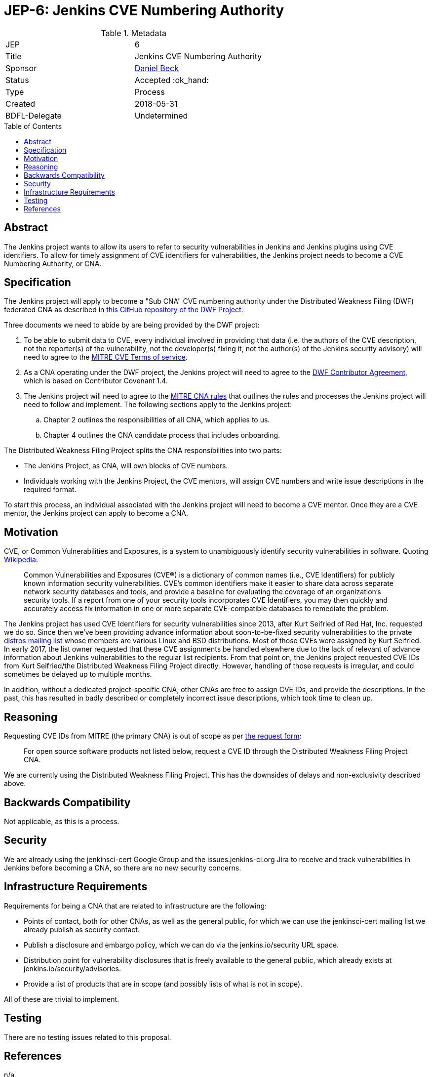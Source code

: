 = JEP-6: Jenkins CVE Numbering Authority
:toc: preamble
:toclevels: 3
ifdef::env-github[]
:tip-caption: :bulb:
:note-caption: :information_source:
:important-caption: :heavy_exclamation_mark:
:caution-caption: :fire:
:warning-caption: :warning:
endif::[]

.**JEP Template**

.Metadata
[cols="2"]
|===
| JEP
| 6

| Title
| Jenkins CVE Numbering Authority

| Sponsor
| link:https://github.com/daniel-beck/[Daniel Beck]

| Status
| Accepted :ok_hand:
//| Deferred :hourglass:
//| Accepted :ok_hand:
//| Rejected :no_entry:
//| Withdrawn :hand:
//| Final :lock:
//| Replaced :dagger:
//| Active :smile:

| Type
| Process

| Created
| 2018-05-31
//
//
// Uncomment if there is an associated placeholder JIRA issue.
//| JIRA
//| :bulb: https://issues.jenkins-ci.org/browse/JENKINS-nnnnn[JENKINS-nnnnn] :bulb:
//
//
// Uncomment if there will be a BDFL delegate for this JEP.
| BDFL-Delegate
| Undetermined
//
//
// Uncomment if discussion will occur in forum other than jenkinsci-dev@ mailing list.
//| Discussions-To
//| :bulb: Link to where discussion and final status announcement will occur :bulb:
//
//
// Uncomment if this JEP depends on one or more other JEPs.
//| Requires
//| :bulb: JEP-NUMBER, JEP-NUMBER... :bulb:
//
//
// Uncomment and fill if this JEP is rendered obsolete by a later JEP
//| Superseded-By
//| :bulb: JEP-NUMBER :bulb:
//
//
// Uncomment when this JEP status is set to Accepted, Rejected or Withdrawn.
//| Resolution
//| :bulb: Link to relevant post in the jenkinsci-dev@ mailing list archives :bulb:

|===


== Abstract

The Jenkins project wants to allow its users to refer to security vulnerabilities in Jenkins and Jenkins plugins using CVE identifiers.
To allow for timely assignment of CVE identifiers for vulnerabilities, the Jenkins project needs to become a CVE Numbering Authority, or CNA.

== Specification

The Jenkins project will apply to become a "Sub CNA" CVE numbering authority under the Distributed Weakness Filing (DWF) federated CNA as described in
link:https://github.com/distributedweaknessfiling/DWF-Documentation#becoming-an-open-source-cna-cve-numbering-authority[this GitHub repository of the DWF Project].

Three documents we need to abide by are being provided by the DWF project:

. To be able to submit data to CVE, every individual involved in providing that data (i.e. the authors of the CVE description, not the reporter(s) of the vulnerability, not the developer(s) fixing it, not the author(s) of the Jenkins security advisory) will need to agree to the https://cve.mitre.org/about/termsofuse.html[MITRE CVE Terms of service].
. As a CNA operating under the DWF project, the Jenkins project will need to agree to the http://contributor-covenant.org/version/1/4/[DWF Contributor Agreement], which is based on Contributor Covenant 1.4.
. The Jenkins project will need to agree to the http://cve.mitre.org/cve/cna/rules.html[MITRE CNA rules] that outlines the rules and processes the Jenkins project will need to follow and implement. The following sections apply to the Jenkins project:
.. Chapter 2 outlines the responsibilities of all CNA, which applies to us.
.. Chapter 4 outlines the CNA candidate process that includes onboarding.

The Distributed Weakness Filing Project splits the CNA responsibilities into two parts:

* The Jenkins Project, as CNA, will own blocks of CVE numbers.
* Individuals working with the Jenkins Project, the CVE mentors, will assign CVE numbers and write issue descriptions in the required format.

To start this process, an individual associated with the Jenkins project will need to become a CVE mentor.
Once they are a CVE mentor, the Jenkins project can apply to become a CNA.


== Motivation

CVE, or Common Vulnerabilities and Exposures, is a system to unambiguously identify security vulnerabilities in software. Quoting link:https://en.wikipedia.org/wiki/Common_Vulnerabilities_and_Exposures#CVE_Usage[Wikipedia]:

____
Common Vulnerabilities and Exposures (CVE®) is a dictionary of common names (i.e., CVE Identifiers) for publicly known information security vulnerabilities. CVE’s common identifiers make it easier to share data across separate network security databases and tools, and provide a baseline for evaluating the coverage of an organization’s security tools. If a report from one of your security tools incorporates CVE Identifiers, you may then quickly and accurately access fix information in one or more separate CVE-compatible databases to remediate the problem.
____

The Jenkins project has used CVE Identifiers for security vulnerabilities since 2013, after Kurt Seifried of Red Hat, Inc. requested we do so.
Since then we've been providing advance information about soon-to-be-fixed security vulnerabilities to the private link:http://oss-security.openwall.org/wiki/mailing-lists/distros[distros mailing list] whose members are various Linux and BSD distributions.
Most of those CVEs were assigned by Kurt Seifried.
In early 2017, the list owner requested that these CVE assignments be handled elsewhere due to the lack of relevant of advance information about Jenkins vulnerabilities to the regular list recipients.
From that point on, the Jenkins project requested CVE IDs from Kurt Seifried/the Distributed Weakness Filing Project directly.
However, handling of those requests is irregular, and could sometimes be delayed up to multiple months.

In addition, without a dedicated project-specific CNA, other CNAs are free to assign CVE IDs, and provide the descriptions.
In the past, this has resulted in badly described or completely incorrect issue descriptions, which took time to clean up.

== Reasoning

Requesting CVE IDs from MITRE (the primary CNA) is out of scope as per link:http://cve.mitre.org/cve/request_id.html[the request form]:

____
For open source software products not listed below, request a CVE ID through the Distributed Weakness Filing Project CNA.
____

We are currently using the Distributed Weakness Filing Project. This has the downsides of delays and non-exclusivity described above.


== Backwards Compatibility

Not applicable, as this is a process.


== Security

We are already using the jenkinsci-cert Google Group and the issues.jenkins-ci.org Jira to receive and track vulnerabilities in Jenkins before becoming a CNA, so there are no new security concerns.


== Infrastructure Requirements

Requirements for being a CNA that are related to infrastructure are the following:

* Points of contact, both for other CNAs, as well as the general public, for which we can use the jenkinsci-cert mailing list we already publish as security contact.
* Publish a disclosure and embargo policy, which we can do via the jenkins.io/security URL space.
* Distribution point for vulnerability disclosures that is freely available to the general public, which already exists at jenkins.io/security/advisories.
* Provide a list of products that are in scope (and possibly lists of what is not in scope).

All of these are trivial to implement.


== Testing

There are no testing issues related to this proposal.

== References

n/a
